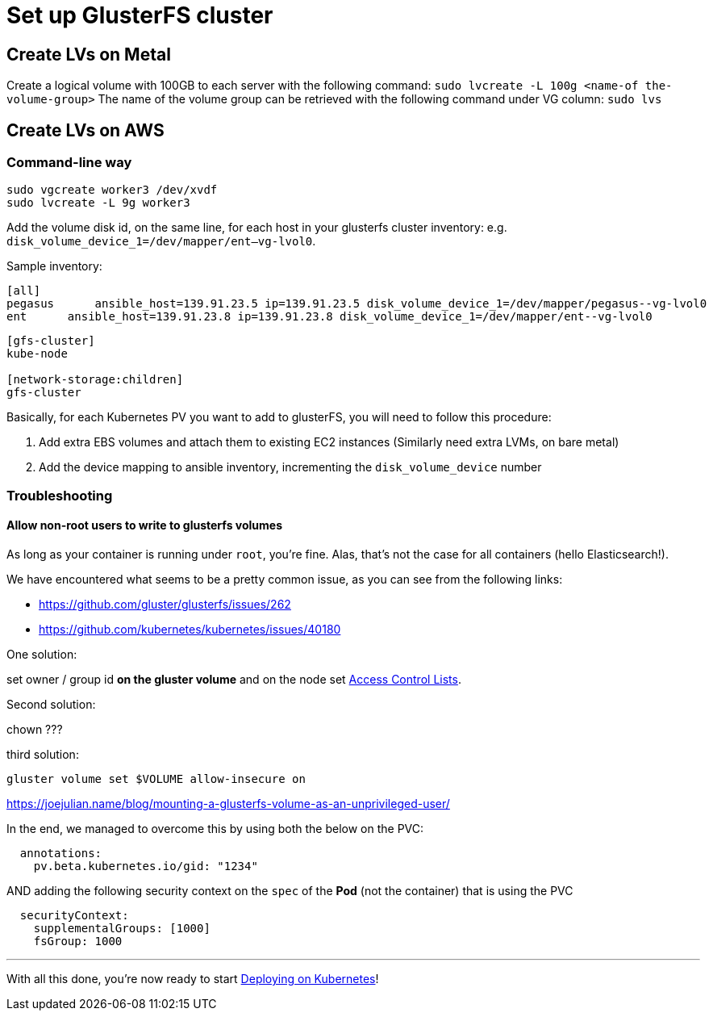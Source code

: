 = Set up GlusterFS cluster


== Create LVs on Metal

Create a logical volume with 100GB to each server with the following command: ﻿`sudo lvcreate -L 100g <name-of the-volume-group>`
The name of the volume group can be retrieved with the following command under VG column: `sudo lvs`

== Create LVs on AWS

=== Command-line way

[source, bash]
----
sudo vgcreate worker3 /dev/xvdf
sudo lvcreate -L 9g worker3
----

Add the volume disk id, on the same line, for each host in your glusterfs cluster inventory:
e.g. `disk_volume_device_1=/dev/mapper/ent--vg-lvol0`.

Sample inventory:
----
[all]
pegasus      ansible_host=139.91.23.5 ip=139.91.23.5 disk_volume_device_1=/dev/mapper/pegasus--vg-lvol0
ent      ansible_host=139.91.23.8 ip=139.91.23.8 disk_volume_device_1=/dev/mapper/ent--vg-lvol0
----

----
[gfs-cluster]
kube-node

[network-storage:children]
gfs-cluster
----

Basically, for each Kubernetes PV you want to add to glusterFS, you
 will need to follow this procedure:

1. Add extra EBS volumes and attach them to existing EC2 instances
(Similarly need extra LVMs, on bare metal)
2. Add the device mapping to ansible inventory, incrementing the
`disk_volume_device` number


=== Troubleshooting


==== Allow non-root users to write to glusterfs volumes

As long as your container is running under `root`, you're fine.
Alas, that's not the case for all containers (hello Elasticsearch!).

We have encountered what seems to be a pretty common issue, as you can
see from the following links:

* https://github.com/gluster/glusterfs/issues/262
* https://github.com/kubernetes/kubernetes/issues/40180

One solution:

set owner / group id **on the gluster volume** and on the node
set https://gluster.readthedocs.io/en/latest/Administrator%20Guide/Access%20Control%20Lists/[Access Control Lists].

Second solution:

chown ???

third solution:

`gluster volume set $VOLUME allow-insecure on`

https://joejulian.name/blog/mounting-a-glusterfs-volume-as-an-unprivileged-user/

In the end, we managed to overcome this by using both the below on the PVC:

[source,yaml]
----
  annotations:
    pv.beta.kubernetes.io/gid: "1234"
----

AND adding the following security context on the `spec` of the **Pod**
(not the container) that is using the PVC

[source,yaml]
----
  securityContext:
    supplementalGroups: [1000]
    fsGroup: 1000
----



+++<hr>+++

With all this done, you're now ready to start
link:6_Deploying_On_Kubernetes.asciidoc[Deploying on Kubernetes]!
